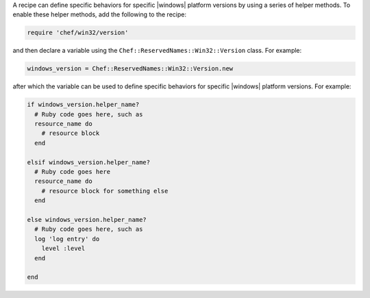 .. The contents of this file are included in multiple topics.
.. This file should not be changed in a way that hinders its ability to appear in multiple documentation sets.


A recipe can define specific behaviors for specific |windows| platform versions by using a series of helper methods. To enable these helper methods, add the following to the recipe:

.. code-block:: ruby

   require 'chef/win32/version'

and then declare a variable using the ``Chef::ReservedNames::Win32::Version`` class. For example:

.. code-block:: ruby

   windows_version = Chef::ReservedNames::Win32::Version.new

after which the variable can be used to define specific behaviors for specific |windows| platform versions. For example:

.. code-block:: ruby

   if windows_version.helper_name?
     # Ruby code goes here, such as
     resource_name do
       # resource block
     end

   elsif windows_version.helper_name?
     # Ruby code goes here
     resource_name do
       # resource block for something else
     end

   else windows_version.helper_name?
     # Ruby code goes here, such as
     log 'log entry' do
       level :level
     end
   
   end

